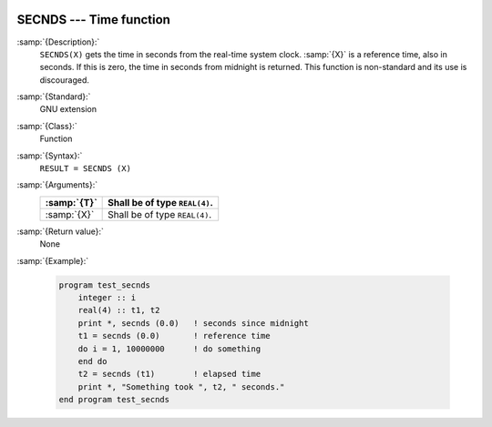   .. _secnds:

SECNDS --- Time function
************************

.. index:: SECNDS

.. index:: time, elapsed

.. index:: elapsed time

:samp:`{Description}:`
  ``SECNDS(X)`` gets the time in seconds from the real-time system clock.
  :samp:`{X}` is a reference time, also in seconds. If this is zero, the time in
  seconds from midnight is returned. This function is non-standard and its
  use is discouraged.

:samp:`{Standard}:`
  GNU extension

:samp:`{Class}:`
  Function

:samp:`{Syntax}:`
  ``RESULT = SECNDS (X)``

:samp:`{Arguments}:`
  ===========  =============================
  :samp:`{T}`  Shall be of type ``REAL(4)``.
  ===========  =============================
  :samp:`{X}`  Shall be of type ``REAL(4)``.
  ===========  =============================

:samp:`{Return value}:`
  None

:samp:`{Example}:`

  .. code-block:: c++

    program test_secnds
        integer :: i
        real(4) :: t1, t2
        print *, secnds (0.0)   ! seconds since midnight
        t1 = secnds (0.0)       ! reference time
        do i = 1, 10000000      ! do something
        end do
        t2 = secnds (t1)        ! elapsed time
        print *, "Something took ", t2, " seconds."
    end program test_secnds

